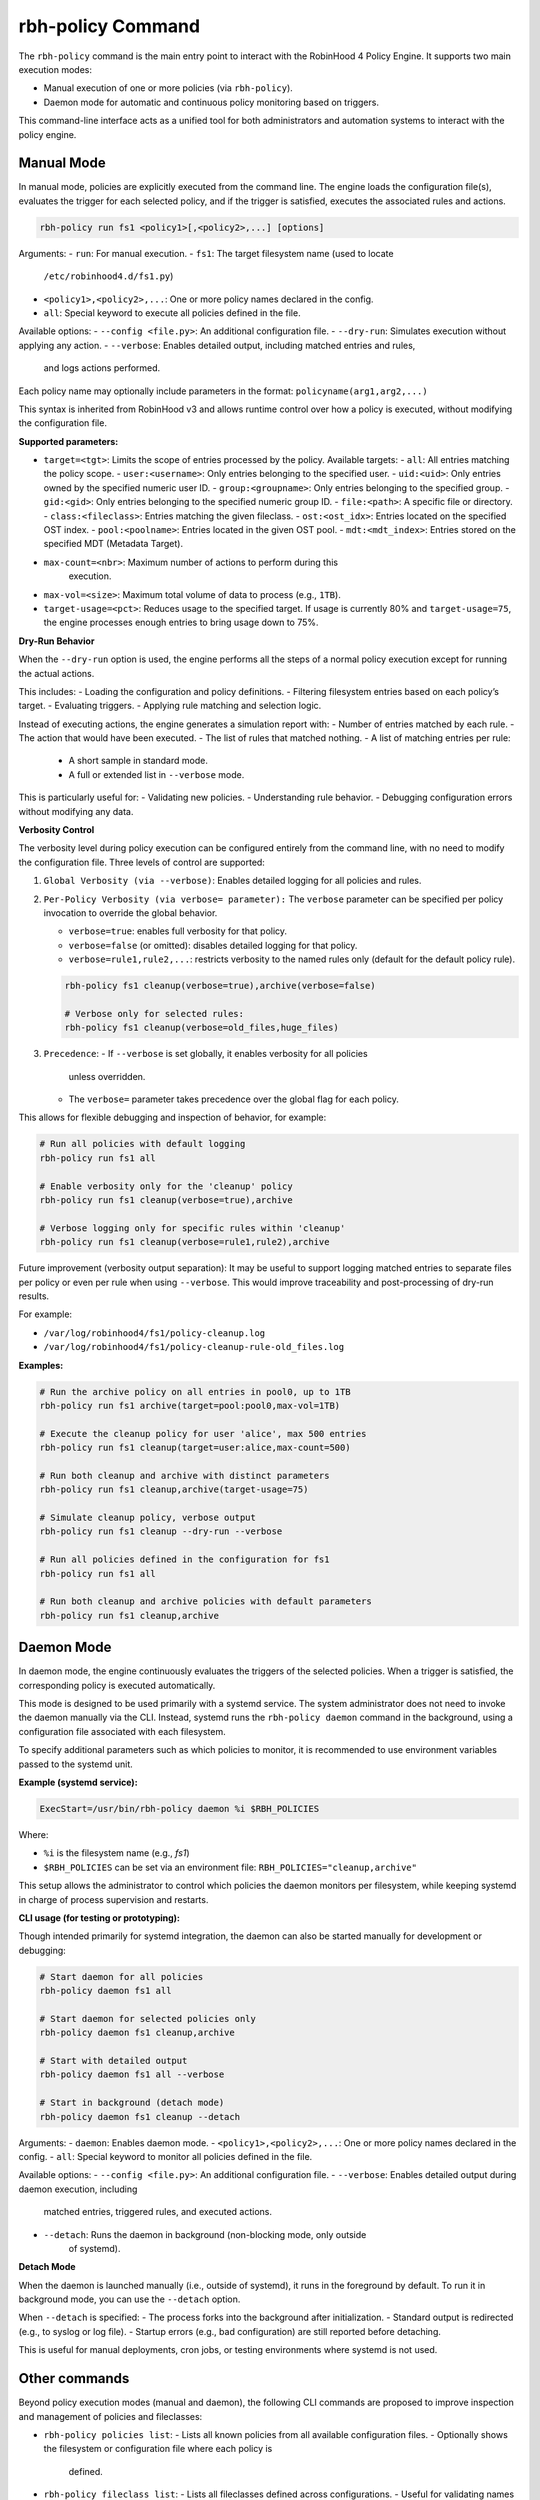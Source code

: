 .. This file is part of the RobinHood Library
   Copyright (C) 2025 Commissariat à l'énergie atomique et
                      aux énergies alternatives

   SPDX-License-Identifier: LGPL-3.0-or-later

rbh-policy Command
==================

The ``rbh-policy`` command is the main entry point to interact with the
RobinHood 4 Policy Engine. It supports two main execution modes:

- Manual execution of one or more policies (via ``rbh-policy``).
- Daemon mode for automatic and continuous policy monitoring based on triggers.

This command-line interface acts as a unified tool for both administrators and
automation systems to interact with the policy engine.

.. _manual-mode:

Manual Mode
-----------

In manual mode, policies are explicitly executed from the command line.
The engine loads the configuration file(s), evaluates the trigger for each
selected policy, and if the trigger is satisfied, executes the associated rules
and actions.

.. code:: bash

   rbh-policy run fs1 <policy1>[,<policy2>,...] [options]

Arguments:
- ``run``: For manual execution.
- ``fs1``: The target filesystem name (used to locate
           ``/etc/robinhood4.d/fs1.py``)
- ``<policy1>,<policy2>,...``: One or more policy names declared in the config.
- ``all``: Special keyword to execute all policies defined in the file.

Available options:
- ``--config <file.py>``: An additional configuration file.
- ``--dry-run``: Simulates execution without applying any action.
- ``--verbose``: Enables detailed output, including matched entries and rules,
                 and logs actions performed.

Each policy name may optionally include parameters in the format:
``policyname(arg1,arg2,...)``

This syntax is inherited from RobinHood v3 and allows runtime control over how
a policy is executed, without modifying the configuration file.

**Supported parameters:**

- ``target=<tgt>``: Limits the scope of entries processed by the policy.
  Available targets:
  - ``all``: All entries matching the policy scope.
  - ``user:<username>``: Only entries belonging to the specified user.
  - ``uid:<uid>``: Only entries owned by the specified numeric user ID.
  - ``group:<groupname>``: Only entries belonging to the specified group.
  - ``gid:<gid>``: Only entries belonging to the specified numeric group ID.
  - ``file:<path>``: A specific file or directory.
  - ``class:<fileclass>``: Entries matching the given fileclass.
  - ``ost:<ost_idx>``: Entries located on the specified OST index.
  - ``pool:<poolname>``: Entries located in the given OST pool.
  - ``mdt:<mdt_index>``: Entries stored on the specified MDT (Metadata Target).

- ``max-count=<nbr>``: Maximum number of actions to perform during this
                       execution.

- ``max-vol=<size>``: Maximum total volume of data to process (e.g., ``1TB``).

- ``target-usage=<pct>``: Reduces usage to the specified target.
  If usage is currently 80% and ``target-usage=75``, the engine processes
  enough entries to bring usage down to 75%.

**Dry-Run Behavior**

When the ``--dry-run`` option is used, the engine performs all the steps of
a normal policy execution except for running the actual actions.

This includes:
- Loading the configuration and policy definitions.
- Filtering filesystem entries based on each policy’s target.
- Evaluating triggers.
- Applying rule matching and selection logic.

Instead of executing actions, the engine generates a simulation report with:
- Number of entries matched by each rule.
- The action that would have been executed.
- The list of rules that matched nothing.
- A list of matching entries per rule:
  - A short sample in standard mode.
  - A full or extended list in ``--verbose`` mode.

This is particularly useful for:
- Validating new policies.
- Understanding rule behavior.
- Debugging configuration errors without modifying any data.

**Verbosity Control**

The verbosity level during policy execution can be configured entirely from the
command line, with no need to modify the configuration file. Three levels of
control are supported:

1. ``Global Verbosity (via --verbose)``: Enables detailed logging for all
   policies and rules.

2. ``Per-Policy Verbosity (via verbose= parameter):``
   The ``verbose`` parameter can be specified per policy invocation to override
   the global behavior.

   - ``verbose=true``: enables full verbosity for that policy.
   - ``verbose=false`` (or omitted): disables detailed logging for that policy.
   - ``verbose=rule1,rule2,...``: restricts verbosity to the named rules only
     (default for the default policy rule).

   .. code:: bash

      rbh-policy fs1 cleanup(verbose=true),archive(verbose=false)

      # Verbose only for selected rules:
      rbh-policy fs1 cleanup(verbose=old_files,huge_files)

3. ``Precedence``:
   - If ``--verbose`` is set globally, it enables verbosity for all policies
     unless overridden.
   - The ``verbose=`` parameter takes precedence over the global flag for each
     policy.

This allows for flexible debugging and inspection of behavior, for example:

.. code:: bash

   # Run all policies with default logging
   rbh-policy run fs1 all

   # Enable verbosity only for the 'cleanup' policy
   rbh-policy run fs1 cleanup(verbose=true),archive

   # Verbose logging only for specific rules within 'cleanup'
   rbh-policy run fs1 cleanup(verbose=rule1,rule2),archive

Future improvement (verbosity output separation):
It may be useful to support logging matched entries to separate files per policy
or even per rule when using ``--verbose``. This would improve traceability and
post-processing of dry-run results.

For example:

- ``/var/log/robinhood4/fs1/policy-cleanup.log``
- ``/var/log/robinhood4/fs1/policy-cleanup-rule-old_files.log``

**Examples:**

.. code:: bash

   # Run the archive policy on all entries in pool0, up to 1TB
   rbh-policy run fs1 archive(target=pool:pool0,max-vol=1TB)

   # Execute the cleanup policy for user 'alice', max 500 entries
   rbh-policy run fs1 cleanup(target=user:alice,max-count=500)

   # Run both cleanup and archive with distinct parameters
   rbh-policy run fs1 cleanup,archive(target-usage=75)

   # Simulate cleanup policy, verbose output
   rbh-policy run fs1 cleanup --dry-run --verbose

   # Run all policies defined in the configuration for fs1
   rbh-policy run fs1 all

   # Run both cleanup and archive policies with default parameters
   rbh-policy run fs1 cleanup,archive

Daemon Mode
-----------

In daemon mode, the engine continuously evaluates the triggers of the selected
policies. When a trigger is satisfied, the corresponding policy is executed
automatically.

This mode is designed to be used primarily with a systemd service. The system
administrator does not need to invoke the daemon manually via the CLI. Instead,
systemd runs the ``rbh-policy daemon`` command in the background, using a
configuration file associated with each filesystem.

To specify additional parameters such as which policies to monitor, it is
recommended to use environment variables passed to the systemd unit.

**Example (systemd service):**

.. code:: ini

   ExecStart=/usr/bin/rbh-policy daemon %i $RBH_POLICIES

Where:

- ``%i`` is the filesystem name (e.g., `fs1`)
- ``$RBH_POLICIES`` can be set via an environment file:
  ``RBH_POLICIES="cleanup,archive"``

This setup allows the administrator to control which policies the daemon
monitors per filesystem, while keeping systemd in charge of process supervision
and restarts.

**CLI usage (for testing or prototyping):**

Though intended primarily for systemd integration, the daemon can also be
started manually for development or debugging:

.. code:: bash

   # Start daemon for all policies
   rbh-policy daemon fs1 all

   # Start daemon for selected policies only
   rbh-policy daemon fs1 cleanup,archive

   # Start with detailed output
   rbh-policy daemon fs1 all --verbose

   # Start in background (detach mode)
   rbh-policy daemon fs1 cleanup --detach

Arguments:
- ``daemon``: Enables daemon mode.
- ``<policy1>,<policy2>,...``: One or more policy names declared in the config.
- ``all``: Special keyword to monitor all policies defined in the file.

Available options:
- ``--config <file.py>``: An additional configuration file.
- ``--verbose``: Enables detailed output during daemon execution, including
  matched entries, triggered rules, and executed actions.
- ``--detach``: Runs the daemon in background (non-blocking mode, only outside
                of systemd).

**Detach Mode**

When the daemon is launched manually (i.e., outside of systemd), it runs in the
foreground by default. To run it in background mode, you can use the ``--detach``
option.

When ``--detach`` is specified:
- The process forks into the background after initialization.
- Standard output is redirected (e.g., to syslog or log file).
- Startup errors (e.g., bad configuration) are still reported before detaching.

This is useful for manual deployments, cron jobs, or testing environments where
systemd is not used.

Other commands
--------------

Beyond policy execution modes (manual and daemon), the following CLI commands are
proposed to improve inspection and management of policies and fileclasses:

- ``rbh-policy policies list``:
  - Lists all known policies from all available configuration files.
  - Optionally shows the filesystem or configuration file where each policy is
    defined.

- ``rbh-policy fileclass list``:
  - Lists all fileclasses defined across configurations.
  - Useful for validating names or understanding reusable selection criteria.

- ``rbh-policy policies list --fs fs1``:
  - Filters the listing to a specific filesystem.

These commands are useful, especially in environments with multi-filesystem
configurations, to validate that expected policies and fileclasses are correctly
registered and visible to the policy engine.

Exit Codes
----------

- ``0``: Success
- ``1``: Invalid configuration or arguments
- ``2``: Runtime or execution error
